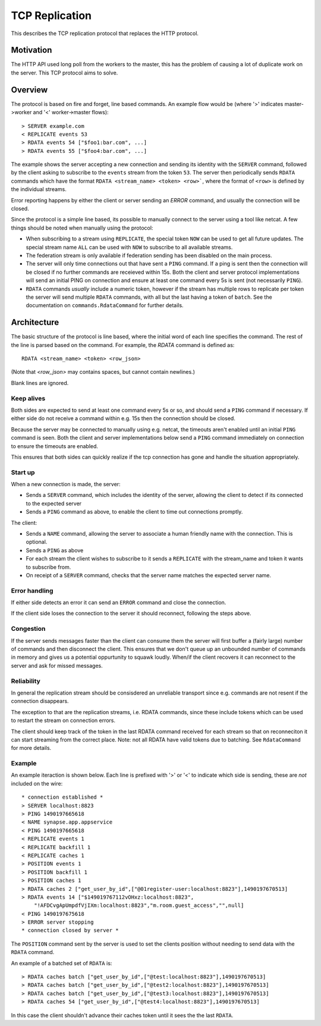 TCP Replication
===============

This describes the TCP replication protocol that replaces the HTTP protocol.

Motivation
----------

The HTTP API used long poll from the workers to the master, this has the problem
of causing a lot of duplicate work on the server. This TCP protocol aims to
solve.

Overview
--------

The protocol is based on fire and forget, line based commands. An example flow
would be (where '>' indicates master->worker and '<' worker->master flows)::

    > SERVER example.com
    < REPLICATE events 53
    > RDATA events 54 ["$foo1:bar.com", ...]
    > RDATA events 55 ["$foo4:bar.com", ...]

The example shows the server accepting a new connection and sending its identity
with the ``SERVER`` command, followed by the client asking to subscribe to the
``events`` stream from the token ``53``. The server then periodically sends ``RDATA``
commands which have the format ``RDATA <stream_name> <token> <row>```, where the
format of ``<row>`` is defined by the individual streams.

Error reporting happens by either the client or server sending an `ERROR`
command, and usually the connection will be closed.


Since the protocol is a simple line based, its possible to manually connect to
the server using a tool like netcat. A few things should be noted when manually
using the protocol:

* When subscribing to a stream using ``REPLICATE``, the special token ``NOW`` can
  be used to get all future updates. The special stream name ``ALL`` can be used
  with ``NOW`` to subscribe to all available streams.
* The federation stream is only available if federation sending has been
  disabled on the main process.
* The server will only time connections out that have sent a ``PING`` command.
  If a ping is sent then the connection will be closed if no further commands
  are receieved within 15s. Both the client and server protocol implementations
  will send an initial PING on connection and ensure at least one command every
  5s is sent (not necessarily ``PING``).
* ``RDATA`` commands *usually* include a numeric token, however if the stream
  has multiple rows to replicate per token the server will send multiple
  ``RDATA`` commands, with all but the last having a token of ``batch``. See
  the documentation on ``commands.RdataCommand`` for further details.


Architecture
------------

The basic structure of the protocol is line based, where the initial word of
each line specifies the command. The rest of the line is parsed based on the
command. For example, the `RDATA` command is defined as::

    RDATA <stream_name> <token> <row_json>

(Note that `<row_json>` may contains spaces, but cannot contain newlines.)

Blank lines are ignored.


Keep alives
~~~~~~~~~~~

Both sides are expected to send at least one command every 5s or so, and
should send a ``PING`` command if necessary. If either side do not receive a
command within e.g. 15s then the connection should be closed.

Because the server may be connected to manually using e.g. netcat, the timeouts
aren't enabled until an initial ``PING`` command is seen. Both the client and
server implementations below send a ``PING`` command immediately on connection to
ensure the timeouts are enabled.

This ensures that both sides can quickly realize if the tcp connection has gone
and handle the situation appropriately.


Start up
~~~~~~~~

When a new connection is made, the server:

* Sends a ``SERVER`` command, which includes the identity of the server, allowing
  the client to detect if its connected to the expected server
* Sends a ``PING`` command as above, to enable the client to time out connections
  promptly.

The client:

* Sends a ``NAME`` command, allowing the server to associate a human friendly
  name with the connection. This is optional.
* Sends a ``PING`` as above
* For each stream the client wishes to subscribe to it sends a ``REPLICATE``
  with the stream_name and token it wants to subscribe from.
* On receipt of a ``SERVER`` command, checks that the server name matches the
  expected server name.


Error handling
~~~~~~~~~~~~~~

If either side detects an error it can send an ``ERROR`` command and close the
connection.

If the client side loses the connection to the server it should reconnect,
following the steps above.


Congestion
~~~~~~~~~~

If the server sends messages faster than the client can consume them the server
will first buffer a (fairly large) number of commands and then disconnect the
client. This ensures that we don't queue up an unbounded number of commands in
memory and gives us a potential oppurtunity to squawk loudly. When/if the client
recovers it can reconnect to the server and ask for missed messages.


Reliability
~~~~~~~~~~~

In general the replication stream should be consisdered an unreliable transport
since e.g. commands are not resent if the connection disappears.

The exception to that are the replication streams, i.e. RDATA commands, since
these include tokens which can be used to restart the stream on connection
errors.

The client should keep track of the token in the last RDATA command received
for each stream so that on reconneciton it can start streaming from the correct
place. Note: not all RDATA have valid tokens due to batching. See
``RdataCommand`` for more details.


Example
~~~~~~~

An example iteraction is shown below. Each line is prefixed with '>' or '<' to
indicate which side is sending, these are *not* included on the wire::

    * connection established *
    > SERVER localhost:8823
    > PING 1490197665618
    < NAME synapse.app.appservice
    < PING 1490197665618
    < REPLICATE events 1
    < REPLICATE backfill 1
    < REPLICATE caches 1
    > POSITION events 1
    > POSITION backfill 1
    > POSITION caches 1
    > RDATA caches 2 ["get_user_by_id",["@01register-user:localhost:8823"],1490197670513]
    > RDATA events 14 ["$149019767112vOHxz:localhost:8823",
        "!AFDCvgApUmpdfVjIXm:localhost:8823","m.room.guest_access","",null]
    < PING 1490197675618
    > ERROR server stopping
    * connection closed by server *

The ``POSITION`` command sent by the server is used to set the clients position
without needing to send data with the ``RDATA`` command.


An example of a batched set of ``RDATA`` is::

    > RDATA caches batch ["get_user_by_id",["@test:localhost:8823"],1490197670513]
    > RDATA caches batch ["get_user_by_id",["@test2:localhost:8823"],1490197670513]
    > RDATA caches batch ["get_user_by_id",["@test3:localhost:8823"],1490197670513]
    > RDATA caches 54 ["get_user_by_id",["@test4:localhost:8823"],1490197670513]

In this case the client shouldn't advance their caches token until it sees the
the last ``RDATA``.
